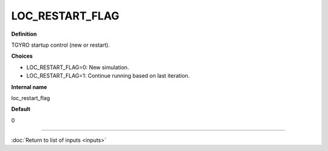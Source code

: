 LOC_RESTART_FLAG
----------------

**Definition**

TGYRO startup control (new or restart). 

**Choices**

- LOC_RESTART_FLAG=0: New simulation.
- LOC_RESTART_FLAG=1: Continue running based on last iteration.

**Internal name**

loc_restart_flag

**Default**

0

----

:doc:`Return to list of inputs <inputs>`
